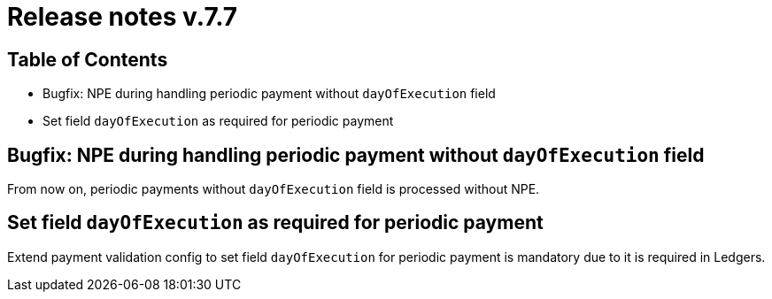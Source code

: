 = Release notes v.7.7

== Table of Contents

* Bugfix: NPE during handling periodic payment without `dayOfExecution` field
* Set field `dayOfExecution` as required for periodic payment

== Bugfix: NPE during handling periodic payment without `dayOfExecution` field

From now on, periodic payments without `dayOfExecution` field is processed without NPE.

== Set field `dayOfExecution` as required for periodic payment

Extend payment validation config to set field `dayOfExecution` for periodic payment is mandatory due to it is required in Ledgers.